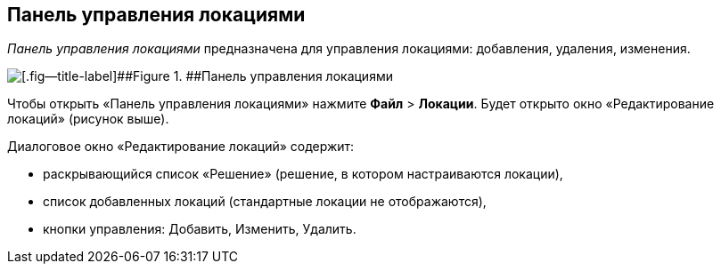 
== Панель управления локациями

[.dfn .term]_Панель управления локациями_ предназначена для управления локациями: добавления, удаления, изменения.

image::locationsConfigPanel.png[[.fig--title-label]##Figure 1. ##Панель управления локациями]

Чтобы открыть «Панель управления локациями» нажмите [.ph .menucascade]#[.ph .uicontrol]*Файл* > [.ph .uicontrol]*Локации*#. Будет открыто окно «Редактирование локаций» (рисунок выше).

Диалоговое окно «Редактирование локаций» содержит:

* раскрывающийся список «Решение» (решение, в котором настраиваются локации),
* список добавленных локаций (стандартные локации не отображаются),
* кнопки управления: Добавить, Изменить, Удалить.
